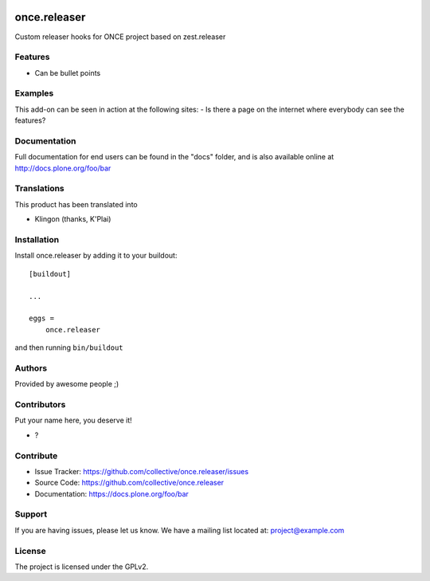 .. This README is meant for consumption by humans and PyPI. PyPI can render rst files so please do not use Sphinx features.
   If you want to learn more about writing documentation, please check out: http://docs.plone.org/about/documentation_styleguide.html
   This text does not appear on PyPI or github. It is a comment.

.. image:: https://github.com/collective/once.releaser/actions/workflows/plone-package.yml/badge.svg
    :target: https://github.com/collective/once.releaser/actions/workflows/plone-package.yml

.. image:: https://coveralls.io/repos/github/collective/once.releaser/badge.svg?branch=main
    :target: https://coveralls.io/github/collective/once.releaser?branch=main
    :alt: Coveralls

.. image:: https://codecov.io/gh/collective/once.releaser/branch/master/graph/badge.svg
    :target: https://codecov.io/gh/collective/once.releaser

.. image:: https://img.shields.io/pypi/v/once.releaser.svg
    :target: https://pypi.python.org/pypi/once.releaser/
    :alt: Latest Version

.. image:: https://img.shields.io/pypi/status/once.releaser.svg
    :target: https://pypi.python.org/pypi/once.releaser
    :alt: Egg Status

.. image:: https://img.shields.io/pypi/pyversions/once.releaser.svg?style=plastic   :alt: Supported - Python Versions

.. image:: https://img.shields.io/pypi/l/once.releaser.svg
    :target: https://pypi.python.org/pypi/once.releaser/
    :alt: License


=============
once.releaser
=============

Custom releaser hooks for ONCE project based on zest.releaser

Features
--------

- Can be bullet points


Examples
--------

This add-on can be seen in action at the following sites:
- Is there a page on the internet where everybody can see the features?


Documentation
-------------

Full documentation for end users can be found in the "docs" folder, and is also available online at http://docs.plone.org/foo/bar


Translations
------------

This product has been translated into

- Klingon (thanks, K'Plai)


Installation
------------

Install once.releaser by adding it to your buildout::

    [buildout]

    ...

    eggs =
        once.releaser


and then running ``bin/buildout``


Authors
-------

Provided by awesome people ;)


Contributors
------------

Put your name here, you deserve it!

- ?


Contribute
----------

- Issue Tracker: https://github.com/collective/once.releaser/issues
- Source Code: https://github.com/collective/once.releaser
- Documentation: https://docs.plone.org/foo/bar


Support
-------

If you are having issues, please let us know.
We have a mailing list located at: project@example.com


License
-------

The project is licensed under the GPLv2.
